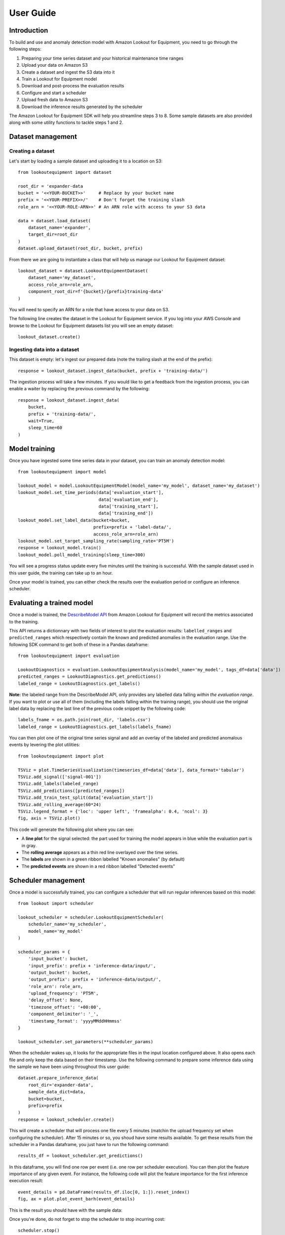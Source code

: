 ==========
User Guide
==========

Introduction
============

To build and use and anomaly detection model with Amazon Lookout for Equipment,
you need to go through the following steps:

#. Preparing your time series dataset and your historical maintenance time ranges
#. Upload your data on Amazon S3
#. Create a dataset and ingest the S3 data into it
#. Train a Lookout for Equipment model
#. Download and post-process the evaluation results
#. Configure and start a scheduler
#. Upload fresh data to Amazon S3
#. Download the inference results generated by the scheduler

The Amazon Lookout for Equipment SDK will help you streamline steps 3 to 8. Some
sample datasets are also provided along with some utility functions to tackle
steps 1 and 2.

Dataset management
==================

Creating a dataset
------------------

Let's start by loading a sample dataset and uploading it to a location on S3::

    from lookoutequipment import dataset
    
    root_dir = 'expander-data
    bucket = '<<YOUR-BUCKET>>'     # Replace by your bucket name
    prefix = '<<YOUR-PREFIX>>/'    # Don't forget the training slash
    role_arn = '<<YOUR-ROLE-ARN>>' # An ARN role with access to your S3 data

    data = dataset.load_dataset(
        dataset_name='expander', 
        target_dir=root_dir
    )
    dataset.upload_dataset(root_dir, bucket, prefix)
    
From there we are going to instantiate a class that will help us manage our
Lookout for Equipment dataset::
    
    
    lookout_dataset = dataset.LookoutEquipmentDataset(
        dataset_name='my_dataset',
        access_role_arn=role_arn,
        component_root_dir=f'{bucket}/{prefix}training-data'
    )
    
You will need to specify an ARN for a role that have access to your data on S3.
    
The following line creates the dataset in the Lookout for Equipment service. If
you log into your AWS Console and browse to the Lookout for Equipment datasets
list you will see an empty dataset::
    
    lookout_dataset.create()
    
Ingesting data into a dataset
-----------------------------
    
This dataset is empty: let's ingest our prepared data (note the trailing
slash at the end of the prefix)::

    response = lookout_dataset.ingest_data(bucket, prefix + 'training-data/')
    
The ingestion process will take a few minutes. If you would like to get a
feedback from the ingestion process, you can enable a waiter by replacing the
previous command by the following::

    response = lookout_dataset.ingest_data(
        bucket, 
        prefix + 'training-data/', 
        wait=True, 
        sleep_time=60
    )

Model training
==============

Once you have ingested some time series data in your dataset, you can train an
anomaly detection model::

    from lookoutequipment import model
    
    lookout_model = model.LookoutEquipmentModel(model_name='my_model', dataset_name='my_dataset')
    lookout_model.set_time_periods(data['evaluation_start'],
                                   data['evaluation_end'],
                                   data['training_start'],
                                   data['training_end'])
    lookout_model.set_label_data(bucket=bucket, 
                                 prefix=prefix + 'label-data/',
                                 access_role_arn=role_arn)
    lookout_model.set_target_sampling_rate(sampling_rate='PT5M')
    response = lookout_model.train()
    lookout_model.poll_model_training(sleep_time=300)
    
You will see a progress status update every five minutes until the training is
successful. With the sample dataset used in this user guide, the training can
take up to an hour.

Once your model is trained, you can either check the results over the evaluation
period or configure an inference scheduler.

Evaluating a trained model
==========================

Once a model is trained, the `DescribeModel API`_ from Amazon Lookout for 
Equipment will record the metrics associated to the training.

.. _DescribeModel API: https://docs.aws.amazon.com/lookout-for-equipment/latest/ug/API_DescribeModel.html

This API returns a dictionnary with two fields of interest to plot the 
evaluation results: ``labelled_ranges`` and ``predicted_ranges`` which 
respectively contain the known and predicted anomalies in the evaluation range.
Use the following SDK command to get both of these in a Pandas dataframe::

    from lookoutequipment import evaluation
    
    LookoutDiagnostics = evaluation.LookoutEquipmentAnalysis(model_name='my_model', tags_df=data['data'])
    predicted_ranges = LookoutDiagnostics.get_predictions()
    labeled_range = LookoutDiagnostics.get_labels()

**Note:** the labeled range from the DescribeModel API, only provides any 
labelled data falling *within the evaluation range*. If you want to plot or use
all of them (including the labels falling within the training range), you should
use the original label data by replacing the last line of the previous code
snippet by the following code::

    labels_fname = os.path.join(root_dir, 'labels.csv')
    labeled_range = LookoutDiagnostics.get_labels(labels_fname)
    
You can then plot one of the original time series signal and add an overlay of
the labeled and predicted anomalous events by levering the plot utilities::

    from lookoutequipment import plot
    
    TSViz = plot.TimeSeriesVisualization(timeseries_df=data['data'], data_format='tabular')
    TSViz.add_signal(['signal-001'])
    TSViz.add_labels(labeled_range)
    TSViz.add_predictions([predicted_ranges])
    TSViz.add_train_test_split(data['evaluation_start'])
    TSViz.add_rolling_average(60*24)
    TSViz.legend_format = {'loc': 'upper left', 'framealpha': 0.4, 'ncol': 3}
    fig, axis = TSViz.plot()
    
This code will generate the following plot where you can see:

* A **line plot** for the signal selected: the part used for training the model
  appears in blue while the evaluation part is in gray.
* The **rolling average** appears as a thin red line overlayed over the time series.
* The **labels** are shown in a green ribbon labelled "Known anomalies" (by default)
* The **predicted events** are shown in a red ribbon labelled "Detected events"
    
.. image:: images/model_evaluation.png

Scheduler management
====================

Once a model is successfully trained, you can configure a scheduler that will
run regular inferences based on this model::

    from lookout import scheduler

    lookout_scheduler = scheduler.LookoutEquipmentScheduler(
        scheduler_name='my_scheduler',
        model_name='my_model'
    )
    
    scheduler_params = {
        'input_bucket': bucket,
        'input_prefix': prefix + 'inference-data/input/',
        'output_bucket': bucket,
        'output_prefix': prefix + 'inference-data/output/',
        'role_arn': role_arn,
        'upload_frequency': 'PT5M',
        'delay_offset': None,
        'timezone_offset': '+00:00',
        'component_delimiter': '_',
        'timestamp_format': 'yyyyMMddHHmmss'
    }
    
    lookout_scheduler.set_parameters(**scheduler_params)
    
When the scheduler wakes up, it looks for the appropriate files in the input
location configured above. It also opens each file and only keep the data based
on their timestamp. Use the following command to prepare some inference data
using the sample we have been using throughout this user guide::

    dataset.prepare_inference_data(
        root_dir='expander-data',
        sample_data_dict=data,
        bucket=bucket,
        prefix=prefix
    )
    response = lookout_scheduler.create()

This will create a scheduler that will process one file every 5 minutes
(matchin the upload frequency set when configuring the scheduler). After 15
minutes or so, you shoud have some results available. To get these results 
from the scheduler in a Pandas dataframe, you just have to run the following 
command::

    results_df = lookout_scheduler.get_predictions()
    
In this dataframe, you will find one row per event (i.e. one row per scheduler
execution). You can then plot the feature importance of any given event. For
instance, the following code will plot the feature importance for the first
inference execution result::

    event_details = pd.DataFrame(results_df.iloc[0, 1:]).reset_index()
    fig, ax = plot.plot_event_barh(event_details)
    
This is the result you should have with the sample data:
    
.. image:: images/feature_importance.png
    
Once you're done, do not forget to stop the scheduler to stop incurring cost::

    scheduler.stop()
    
You can restart your scheduler with a call to ``scheduler.start()`` and when
you don't have any more use for your scheduler you can delete a stopped scheduler
by running ``scheduler.delete()``.